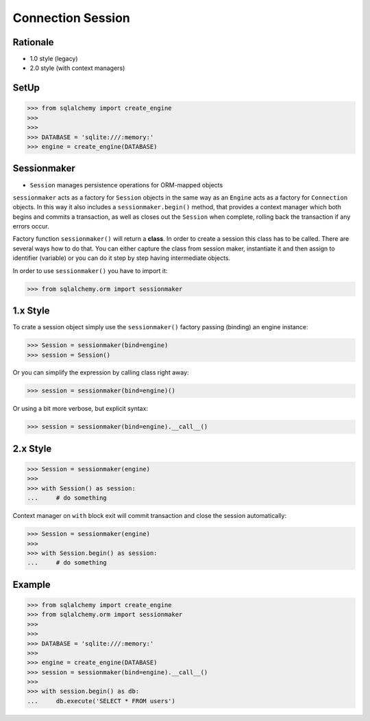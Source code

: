 Connection Session
==================


Rationale
---------
* 1.0 style (legacy)
* 2.0 style (with context managers)

.. glossary::

    session
        Manages persistence operations for ORM-mapped objects


SetUp
-----
>>> from sqlalchemy import create_engine
>>>
>>>
>>> DATABASE = 'sqlite:///:memory:'
>>> engine = create_engine(DATABASE)


Sessionmaker
------------
* ``Session`` manages persistence operations for ORM-mapped objects

``sessionmaker`` acts as a factory for ``Session`` objects in the same way as
an ``Engine`` acts as a factory for ``Connection`` objects. In this way it also
includes a ``sessionmaker.begin()`` method, that provides a context manager
which both begins and commits a transaction, as well as closes out the
``Session`` when complete, rolling back the transaction if any errors occur.

Factory function ``sessionmaker()`` will return a **class**. In order to create
a session this class has to be called. There are several ways how to do that.
You can either capture the class from session maker, instantiate it and then
assign to identifier (variable) or you can do it step by step having
intermediate objects.

In order to use ``sessionmaker()`` you have to import it:

>>> from sqlalchemy.orm import sessionmaker


1.x Style
---------
To crate a session object simply use the ``sessionmaker()`` factory passing
(binding) an engine instance:

>>> Session = sessionmaker(bind=engine)
>>> session = Session()

Or you can simplify the expression by calling class right away:

>>> session = sessionmaker(bind=engine)()

Or using a bit more verbose, but explicit syntax:

>>> session = sessionmaker(bind=engine).__call__()


2.x Style
---------
>>> Session = sessionmaker(engine)
>>>
>>> with Session() as session:
...     # do something

Context manager on ``with`` block exit will commit transaction and close the
session automatically:

>>> Session = sessionmaker(engine)
>>>
>>> with Session.begin() as session:
...     # do something


Example
-------
>>> from sqlalchemy import create_engine
>>> from sqlalchemy.orm import sessionmaker
>>>
>>>
>>> DATABASE = 'sqlite:///:memory:'
>>>
>>> engine = create_engine(DATABASE)
>>> session = sessionmaker(bind=engine).__call__()
>>>
>>> with session.begin() as db:
...     db.execute('SELECT * FROM users')
